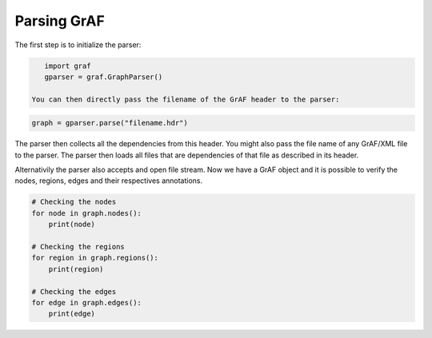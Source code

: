 Parsing GrAF
============

The first step is to initialize the parser:

.. code-block:: python

    import graf
    gparser = graf.GraphParser()

 You can then directly pass the filename of the GrAF header to the parser:

.. code-block:: python

    graph = gparser.parse("filename.hdr")

The parser then collects all the dependencies from this header. You might also pass the file name of any GrAF/XML file to the parser. The parser then loads all files that are dependencies of that file as described in its header.

Alternativily the parser also accepts and open file stream. Now we have a GrAF object and it is possible to verify the nodes, regions, edges and their respectives annotations.

.. code-block:: python

    # Checking the nodes
    for node in graph.nodes():
        print(node)

    # Checking the regions
    for region in graph.regions():
        print(region)

    # Checking the edges
    for edge in graph.edges():
        print(edge)
